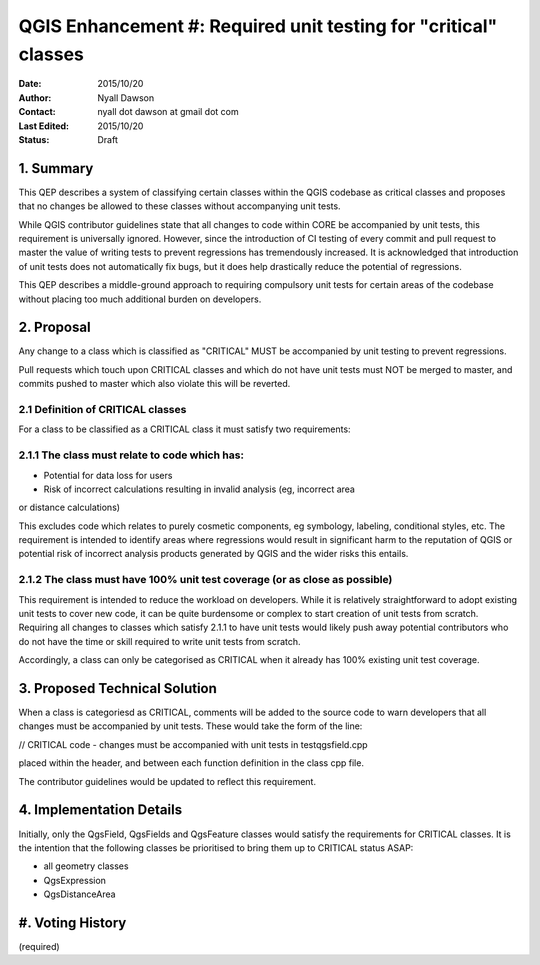 .. _qep#[.#]:

================================================================
QGIS Enhancement #: Required unit testing for "critical" classes
================================================================

:Date: 2015/10/20
:Author: Nyall Dawson
:Contact: nyall dot dawson at gmail dot com
:Last Edited: 2015/10/20
:Status:  Draft

1. Summary
----------

This QEP describes a system of classifying certain classes within the QGIS codebase as critical
classes and proposes that no changes be allowed to these classes without accompanying unit
tests.

While QGIS contributor guidelines state that all changes to code within CORE be accompanied
by unit tests, this requirement is universally ignored. However, since the introduction of CI
testing of every commit and pull request to master the value of writing tests to prevent
regressions has tremendously increased. It is acknowledged that introduction of unit tests
does not automatically fix bugs, but it does help drastically reduce the potential of regressions.

This QEP describes a middle-ground approach to requiring compulsory unit tests for certain areas
of the codebase without placing too much additional burden on developers.

2. Proposal
-------------

Any change to a class which is classified as "CRITICAL" MUST be accompanied by 
unit testing to prevent regressions.

Pull requests which touch upon CRITICAL classes and which do not have unit
tests must NOT be merged to master, and commits pushed to master which
also violate this will be reverted.

2.1 Definition of CRITICAL classes
..................................

For a class to be classified as a CRITICAL class it must satisfy two requirements:

2.1.1 The class must relate to code which has:
..............................................

- Potential for data loss for users
- Risk of incorrect calculations resulting in invalid analysis (eg, incorrect area
or distance calculations)

This excludes code which relates to purely cosmetic components, eg symbology,
labeling, conditional styles, etc. The requirement is intended to identify areas
where regressions would result in significant harm to the reputation of QGIS
or potential risk of incorrect analysis products generated by QGIS and the wider
risks this entails.

2.1.2 The class must have 100% unit test coverage (or as close as possible)
...........................................................................

This requirement is intended to reduce the workload on developers. While it is
relatively straightforward to adopt existing unit tests to cover new code, it
can be quite burdensome or complex to start creation of unit tests from scratch.
Requiring all changes to classes which satisfy 2.1.1 to have unit tests would likely
push away potential contributors who do not have the time or skill required
to write unit tests from scratch.

Accordingly, a class can only be categorised as CRITICAL when it already has
100% existing unit test coverage.

3. Proposed Technical Solution
------------------------------

When a class is categoriesd as CRITICAL, comments will be added to the source
code to warn developers that all changes must be accompanied by unit tests.
These would take the form of the line:

// CRITICAL code - changes must be accompanied with unit tests in testqgsfield.cpp

placed within the header, and between each function definition in the class cpp file.

The contributor guidelines would be updated to reflect this requirement.


4. Implementation Details
-------------------------

Initially, only the QgsField, QgsFields and QgsFeature classes would satisfy
the requirements for CRITICAL classes. It is the intention that the following
classes be prioritised to bring them up to CRITICAL status ASAP:

- all geometry classes
- QgsExpression
- QgsDistanceArea

#. Voting History
-----------------

(required)
